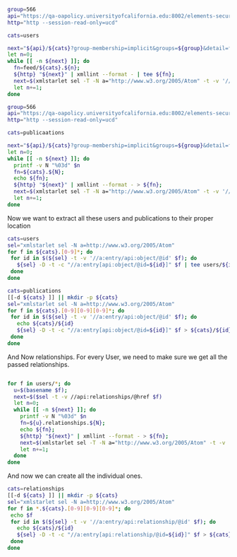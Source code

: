 
#+BEGIN_SRC bash
group=566
api="https://qa-oapolicy.universityofcalifornia.edu:8002/elements-secure-api/v5.5"
http="http --session-read-only=ucd"

cats=users

next="${api}/${cats}?group-membership=implicit&groups=${group}&detail=full"
let n=0;
while [[ -n ${next} ]]; do
  fn=feed/${cats}.${n};
  ${http} "${next}" | xmllint --format - | tee ${fn};
  next=$(xmlstarlet sel -T -N a="http://www.w3.org/2005/Atom" -t -v '//api:page[@position="next"]/@href' ${fn});
  let n+=1;
done

#+END_SRC

#+RESULTS:
| <?xml                                                                                                    | 1.0                                                    | utf-8                                        |               |            |                    |          |            |      |             |                    |     |      |              |      |      |                      |
| <feed                                                                                                    | http://www.w3.org/2005/Atom                            | http://www.symplectic.co.uk/publications/api |               |            |                    |          |            |      |             |                    |     |      |              |      |      |                      |
| <api:schema-version>5.5</api:schema-version>                                                             |                                                        |                                              |               |            |                    |          |            |      |             |                    |     |      |              |      |      |                      |
| <category                                                                                                | http://www.symplectic.co.uk/publications/atom/feeds/   | error-list                                   | label="Error  | list"/>    |                    |          |            |      |             |                    |     |      |              |      |      |                      |
| <id>tag:elements@organisation,5.18:/elements-secure-api/v5.5/last-errors</id>                            |                                                        |                                              |               |            |                    |          |            |      |             |                    |     |      |              |      |      |                      |
| <updated>2020-01-30T14:12:38.6250841-08:00</updated>                                                     |                                                        |                                              |               |            |                    |          |            |      |             |                    |     |      |              |      |      |                      |
| <generator                                                                                               | https://qa-oapolicy.universityofcalifornia.edu/        | 5.18                                         | Publication   | Management | System</generator> |          |            |      |             |                    |     |      |              |      |      |                      |
| <icon>https://qa-oapolicy.universityofcalifornia.edu:8002/elements-secure-api/v5.5/symplectic.ico</icon> |                                                        |                                              |               |            |                    |          |            |      |             |                    |     |      |              |      |      |                      |
| <rights>This                                                                                             | data                                                   | is                                           | the           | property   | of                 | the      | University | of   | California, | and                | can | only | be           | used | with | permission.</rights> |
| <subtitle                                                                                                | xhtml                                                  |                                              |               |            |                    |          |            |      |             |                    |     |      |              |      |      |                      |
| <div                                                                                                     | http://www.w3.org/1999/xhtml                           |                                              |               |            |                    |          |            |      |             |                    |     |      |              |      |      |                      |
| <p>This                                                                                                  | feed                                                   | describes                                    | the           | errors     | that               | occurred | during     | the  | processing  | of                 | the | last | request.</p> |      |      |                      |
| </div>                                                                                                   |                                                        |                                              |               |            |                    |          |            |      |             |                    |     |      |              |      |      |                      |
| </subtitle>                                                                                              |                                                        |                                              |               |            |                    |          |            |      |             |                    |     |      |              |      |      |                      |
| <title>Errors</title>                                                                                    |                                                        |                                              |               |            |                    |          |            |      |             |                    |     |      |              |      |      |                      |
| <author>                                                                                                 |                                                        |                                              |               |            |                    |          |            |      |             |                    |     |      |              |      |      |                      |
| <name>UC                                                                                                 | Publication                                            | Management                                   | System</name> |            |                    |          |            |      |             |                    |     |      |              |      |      |                      |
| </author>                                                                                                |                                                        |                                              |               |            |                    |          |            |      |             |                    |     |      |              |      |      |                      |
| <entry>                                                                                                  |                                                        |                                              |               |            |                    |          |            |      |             |                    |     |      |              |      |      |                      |
| <id>tag:elements@organisation,5.18:/elements-secure-api/v5.5/last-errors/1</id>                          |                                                        |                                              |               |            |                    |          |            |      |             |                    |     |      |              |      |      |                      |
| <category                                                                                                | http://www.symplectic.co.uk/publications/atom/entries/ | error                                        | Error         |            |                    |          |            |      |             |                    |     |      |              |      |      |                      |
| <updated>2020-01-30T14:12:38.6250841-08:00</updated>                                                     |                                                        |                                              |               |            |                    |          |            |      |             |                    |     |      |              |      |      |                      |
| <title>Error:                                                                                            | resource                                               | not                                          | found</title> |            |                    |          |            |      |             |                    |     |      |              |      |      |                      |
| <content                                                                                                 | xhtml                                                  |                                              |               |            |                    |          |            |      |             |                    |     |      |              |      |      |                      |
| <div                                                                                                     | http://www.w3.org/1999/xhtml                           |                                              |               |            |                    |          |            |      |             |                    |     |      |              |      |      |                      |
| <p>The                                                                                                   | resource                                               | you                                          | have          | requested  | does               | not      | exist.</p> |      |             |                    |     |      |              |      |      |                      |
| </div>                                                                                                   |                                                        |                                              |               |            |                    |          |            |      |             |                    |     |      |              |      |      |                      |
| </content>                                                                                               |                                                        |                                              |               |            |                    |          |            |      |             |                    |     |      |              |      |      |                      |
| <api:error                                                                                               | code="resource                                         | not                                          | found">The    | resource   | you                | have     | requested  | does | not         | exist.</api:error> |     |      |              |      |      |                      |
| </entry>                                                                                                 |                                                        |                                              |               |            |                    |          |            |      |             |                    |     |      |              |      |      |                      |
| </feed>                                                                                                  |                                                        |                                              |               |            |                    |          |            |      |             |                    |     |      |              |      |      |                      |

#+BEGIN_SRC bash
group=566
api="https://qa-oapolicy.universityofcalifornia.edu:8002/elements-secure-api/v5.5"
http="http --session-read-only=ucd"

cats=publicaations

next="${api}/${cats}?group-membership=implicit&groups=${group}&detail=full"
let n=0;
while [[ -n ${next} ]]; do
  printf -v N "%03d" $n
  fn=${cats}.${N};
  echo ${fn};
  ${http} "${next}" | xmllint --format - > ${fn};
  next=$(xmlstarlet sel -T -N a="http://www.w3.org/2005/Atom" -t -v '//api:page[@position="next"]/@href' ${fn});
  let n+=1;
done

#+END_SRC

Now we want to extract all these users and publications to their proper location

#+BEGIN_SRC bash
cats=users
sel="xmlstarlet sel -N a=http://www.w3.org/2005/Atom"
for f in ${cats}.[0-9]*; do
 for id in $(${sel} -t -v '//a:entry/api:object/@id' $f); do
   ${sel} -D -t -c "//a:entry[api:object/@id=${id}]" $f | tee users/${id}
 done
done
#+END_SRC


#+BEGIN_SRC bash
cats=publications
[[-d ${cats} ]] || mkdir -p ${cats}
sel="xmlstarlet sel -N a=http://www.w3.org/2005/Atom"
for f in ${cats}.[0-9][0-9][0-9]*; do
 for id in $(${sel} -t -v '//a:entry/api:object/@id' $f); do
   echo ${cats}/${id}
   ${sel} -D -t -c "//a:entry[api:object/@id=${id}]" $f > ${cats}/${id}
 done
done
#+END_SRC

And Now relationships.  For every User, we need to make sure we get all the
passed relationships.

#+BEGIN_SRC bash

for f in users/*; do
  u=$(basename $f);
  next=$($sel -t -v //api:relationships/@href $f)
  let n=0;
  while [[ -n ${next} ]]; do
    printf -v N "%03d" $n
    fn=${u}.relationships.${N};
    echo ${fn};
    ${http} "${next}" | xmllint --format - > ${fn};
    next=$(xmlstarlet sel -T -N a="http://www.w3.org/2005/Atom" -t -v '//api:page[@position="next"]/@href' ${fn});
    let n+=1;
  done
done
#+END_SRC

And now we can create all the individual ones.

#+BEGIN_SRC bash
cats=relationships
[[-d ${cats} ]] || mkdir -p ${cats}
sel="xmlstarlet sel -N a=http://www.w3.org/2005/Atom"
for f in *.${cats}.[0-9][0-9][0-9]*; do
 echo $f
 for id in $(${sel} -t -v '//a:entry/api:relationship/@id' $f); do
   echo ${cats}/${id}
   ${sel} -D -t -c "//a:entry[api:relationship/@id=${id}]" $f > ${cats}/${id}
 done
done
#+END_SRC
